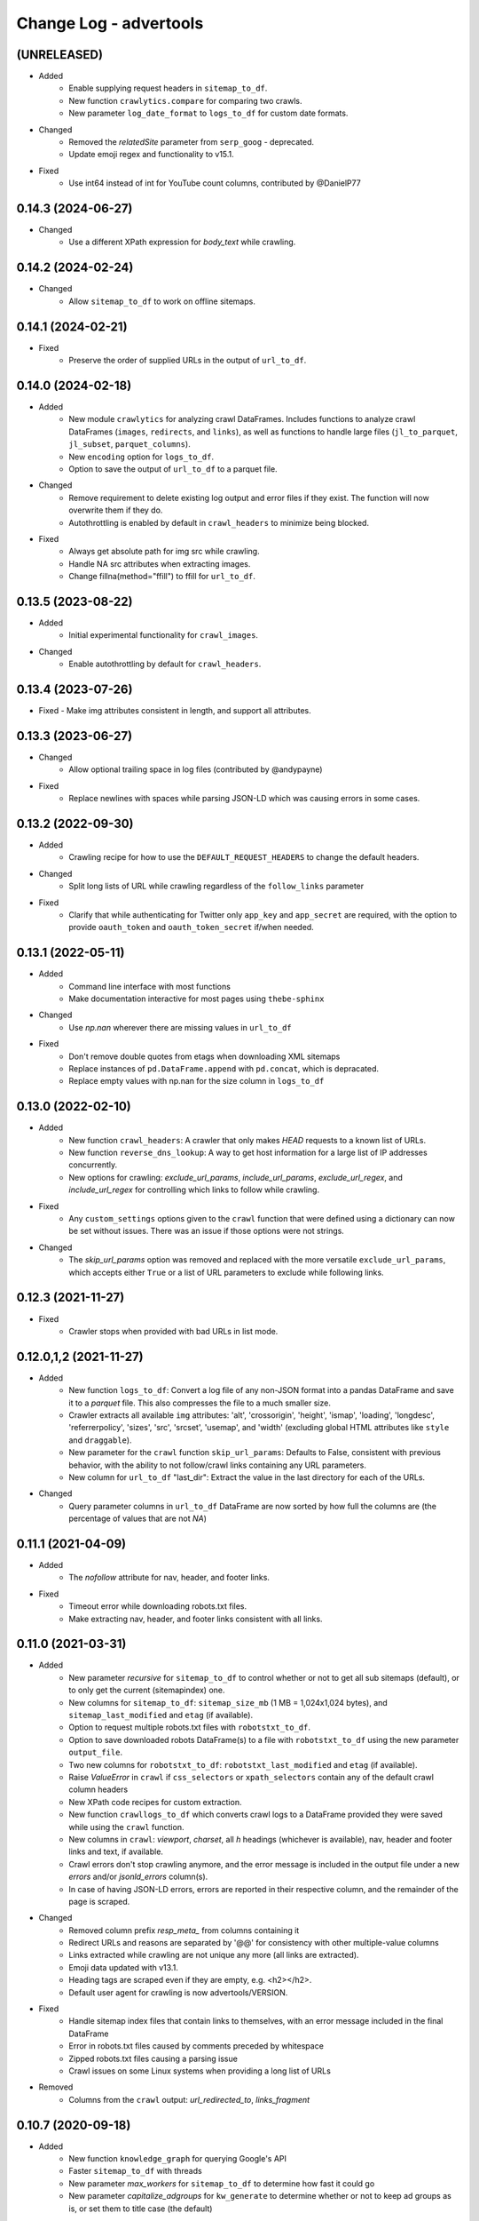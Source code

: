 =======================
Change Log - advertools
=======================

(UNRELEASED)
------------

* Added
    - Enable supplying request headers in ``sitemap_to_df``.
    - New function ``crawlytics.compare`` for comparing two crawls.
    - New parameter ``log_date_format`` to ``logs_to_df`` for custom date formats.

* Changed
    - Removed the `relatedSite` parameter from ``serp_goog`` - deprecated.
    - Update emoji regex and functionality to v15.1.

* Fixed
    - Use int64 instead of int for YouTube count columns, contributed by @DanielP77

0.14.3 (2024-06-27)
-------------------

* Changed
    - Use a different XPath expression for `body_text` while crawling.

0.14.2 (2024-02-24)
-------------------

* Changed
    - Allow ``sitemap_to_df`` to work on offline sitemaps.

0.14.1 (2024-02-21)
-------------------

* Fixed
    - Preserve the order of supplied URLs in the output of ``url_to_df``.

0.14.0 (2024-02-18)
-------------------

* Added
    - New module ``crawlytics`` for analyzing crawl DataFrames. Includes functions to
      analyze crawl DataFrames (``images``, ``redirects``, and ``links``), as well as
      functions to handle large files (``jl_to_parquet``, ``jl_subset``, ``parquet_columns``).
    - New ``encoding`` option for ``logs_to_df``.
    - Option to save the output of ``url_to_df`` to a parquet file.

* Changed
    - Remove requirement to delete existing log output and error files if they exist.
      The function will now overwrite them if they do.
    - Autothrottling is enabled by default in ``crawl_headers`` to minimize being blocked.

* Fixed
    - Always get absolute path for img src while crawling.
    - Handle NA src attributes when extracting images.
    - Change fillna(method="ffill") to ffill for ``url_to_df``.

0.13.5 (2023-08-22)
-------------------

* Added
    - Initial experimental functionality for ``crawl_images``.

* Changed
    - Enable autothrottling by default for ``crawl_headers``.

0.13.4 (2023-07-26)
-------------------

* Fixed
  -  Make img attributes consistent in length, and support all attributes.

0.13.3 (2023-06-27)
-------------------

* Changed
    - Allow optional trailing space in log files (contributed by @andypayne)

* Fixed
    - Replace newlines with spaces while parsing JSON-LD which was causing 
      errors in some cases.


0.13.2 (2022-09-30)
-------------------

* Added
    - Crawling recipe for how to use the ``DEFAULT_REQUEST_HEADERS`` to change
      the default headers.

* Changed
    - Split long lists of URL while crawling regardless of the ``follow_links``
      parameter

* Fixed
    - Clarify that while authenticating for Twitter only ``app_key`` and 
      ``app_secret`` are required, with the option to provide ``oauth_token``
      and ``oauth_token_secret`` if/when needed.


0.13.1 (2022-05-11)
-------------------

* Added
    - Command line interface with most functions
    - Make documentation interactive for most pages using ``thebe-sphinx``

* Changed
    - Use `np.nan` wherever there are missing values in ``url_to_df``

* Fixed
    - Don't remove double quotes from etags when downloading XML sitemaps
    - Replace instances of ``pd.DataFrame.append`` with ``pd.concat``, which is
      depracated.
    - Replace empty values with np.nan for the size column in ``logs_to_df``


0.13.0 (2022-02-10)
-------------------

* Added
    - New function ``crawl_headers``: A crawler that only makes `HEAD` requests
      to a known list of URLs.
    - New function ``reverse_dns_lookup``: A way to get host information for a
      large list of IP addresses concurrently.
    - New options for crawling: `exclude_url_params`, `include_url_params`,
      `exclude_url_regex`, and `include_url_regex` for controlling which links to
      follow while crawling.

* Fixed
    - Any ``custom_settings`` options given to the ``crawl`` function that were
      defined using a dictionary can now be set without issues. There was an
      issue if those options were not strings.

* Changed
    - The `skip_url_params` option was removed and replaced with the more
      versatile ``exclude_url_params``, which accepts either ``True`` or a list
      of URL parameters to exclude while following links.

0.12.3 (2021-11-27)
-------------------

* Fixed
    - Crawler stops when provided with bad URLs in list mode.

0.12.0,1,2 (2021-11-27)
-----------------------

* Added
    - New function ``logs_to_df``: Convert a log file of any non-JSON format
      into a pandas DataFrame and save it to a `parquet` file. This also
      compresses the file to a much smaller size.
    - Crawler extracts all available ``img`` attributes: 'alt', 'crossorigin',
      'height', 'ismap', 'loading', 'longdesc', 'referrerpolicy', 'sizes',
      'src', 'srcset', 'usemap',  and 'width' (excluding global HTML attributes
      like ``style`` and ``draggable``).
    - New parameter for the ``crawl`` function ``skip_url_params``: Defaults to
      False, consistent with previous behavior, with the ability to not
      follow/crawl links containing any URL parameters.
    - New column for ``url_to_df`` "last_dir": Extract the value in the last
      directory for each of the URLs.

* Changed
    - Query parameter columns in ``url_to_df`` DataFrame are now sorted by how
      full the columns are (the percentage of values that are not `NA`)
 
0.11.1 (2021-04-09)
-------------------

* Added
    - The `nofollow` attribute for nav, header, and footer links.

* Fixed
    - Timeout error while downloading robots.txt files.
    - Make extracting nav, header, and footer links consistent with all links.

0.11.0 (2021-03-31)
-------------------

* Added
    - New parameter `recursive` for ``sitemap_to_df`` to control whether or not
      to get all sub sitemaps (default), or to only get the current
      (sitemapindex) one.
    - New columns for ``sitemap_to_df``: ``sitemap_size_mb``
      (1 MB = 1,024x1,024 bytes), and ``sitemap_last_modified`` and ``etag``
      (if available).
    - Option to request multiple robots.txt files with ``robotstxt_to_df``.
    - Option to save downloaded robots DataFrame(s) to a file with
      ``robotstxt_to_df`` using the new parameter ``output_file``.
    - Two new columns for ``robotstxt_to_df``: ``robotstxt_last_modified`` and
      ``etag`` (if available).
    - Raise `ValueError` in ``crawl`` if ``css_selectors`` or
      ``xpath_selectors`` contain any of the default crawl column headers
    - New XPath code recipes for custom extraction.
    - New function ``crawllogs_to_df`` which converts crawl logs to a DataFrame
      provided they were saved while using the ``crawl`` function.
    - New columns in ``crawl``: `viewport`, `charset`, all `h` headings
      (whichever is available), nav, header and footer links and text, if
      available.
    - Crawl errors don't stop crawling anymore, and the error message is
      included in the output file under a new `errors` and/or `jsonld_errors`
      column(s).
    - In case of having JSON-LD errors, errors are reported in their respective
      column, and the remainder of the page is scraped.

* Changed
    - Removed column prefix `resp_meta_` from columns containing it
    - Redirect URLs and reasons are separated by '@@' for consistency with
      other multiple-value columns
    - Links extracted while crawling are not unique any more (all links are
      extracted).
    - Emoji data updated with v13.1.
    - Heading tags are scraped even if they are empty, e.g. <h2></h2>.
    - Default user agent for crawling is now advertools/VERSION.

* Fixed
    - Handle sitemap index files that contain links to themselves, with an
      error message included in the final DataFrame
    - Error in robots.txt files caused by comments preceded by whitespace
    - Zipped robots.txt files causing a parsing issue
    - Crawl issues on some Linux systems when providing a long list of URLs

* Removed
    - Columns from the ``crawl`` output: `url_redirected_to`, `links_fragment`


0.10.7 (2020-09-18)
-------------------

* Added
    - New function ``knowledge_graph`` for querying Google's API
    - Faster ``sitemap_to_df`` with threads
    - New parameter `max_workers` for ``sitemap_to_df`` to determine how fast
      it could go
    - New parameter `capitalize_adgroups` for ``kw_generate`` to determine
      whether or not to keep ad groups as is, or set them to title case (the
      default)

* Fixed
    - Remove restrictions on the number of URLs provided to ``crawl``,
      assuming `follow_links` is set to `False` (list mode)
    - JSON-LD issue breaking crawls when it's invalid (now skipped)

* Removed
    - Deprecate the ``youtube.guide_categories_list`` (no longer supported by
      the API)

0.10.6 (2020-06-30)
-------------------

* Added
    - JSON-LD support in crawling. If available on a page, JSON-LD items will
      have special columns, and multiple JSON-LD snippets will be numbered for
      easy filtering
* Changed
    - Stricter parsing for rel attributes, making sure they are in link
      elements as well
    - Date column names for ``robotstxt_to_df`` and ``sitemap_to_df`` unified
      as "download_date"
    - Numbering OG, Twitter, and JSON-LD where multiple elements are present in
      the same page, follows a unified approach: no numbering for the first
      element, and numbers start with "1" from the second element on. "element",
      "element_1", "element_2" etc.

0.10.5 (2020-06-14)
-------------------

* Added
    - New features for the ``crawl`` function:
        * Extract canonical tags if available
        * Extract alternate `href` and `hreflang` tags if available
        * Open Graph data "og:title", "og:type", "og:image", etc.
        * Twitter cards data "twitter:site", "twitter:title", etc.

* Fixed
    - Minor fixes to ``robotstxt_to_df``:
        * Allow whitespace in fields
        * Allow case-insensitive fields

* Changed
    - ``crawl`` now only supports `output_file` with the extension ".jl"
    - ``word_frequency`` drops `wtd_freq` and `rel_value` columns if `num_list`
      is not provided

0.10.4 (2020-06-07)
-------------------

* Added
    - New function ``url_to_df``, splitting URLs into their components and to a
      DataFrame
    - Slight speed up for ``robotstxt_test``

0.10.3 (2020-06-03)
-------------------

* Added
    - New function ``robotstxt_test``, testing URLs and whether they can be
      fetched by certain user-agents

* Changed
    - Documentation main page relayout, grouping of topics, & sidebar captions
    - Various documentation clarifications and new tests

0.10.2 (2020-05-25)
-------------------

* Added
    - User-Agent info to requests getting sitemaps and robotstxt files
    - CSS/XPath selectors support for the crawl function
    - Support for custom spider settings with a new parameter ``custom_settings``

* Fixed
    - Update changed supported search operators and values for CSE

0.10.1 (2020-05-23)
-------------------

* Changed
    - Links are better handled, and new output columns are available:
      ``links_url``, ``links_text``, ``links_fragment``, ``links_nofollow``
    - ``body_text`` extraction is improved by containing <p>, <li>, and <span>
      elements

0.10.0 (2020-05-21)
-------------------

* Added
    - New function ``crawl`` for crawling and parsing websites
    - New function ``robotstxt_to_df`` downloading robots.txt files into
      DataFrames

0.9.1 (2020-05-19)
------------------

* Added
    - Ability to specify robots.txt file for ``sitemap_to_df``
    - Ability to retreive any kind of sitemap (news, video, or images)
    - Errors column to the returnd DataFrame if any errors occur
    - A new ``sitemap_downloaded`` column showing datetime of getting the
      sitemap

* Fixed
    - Logging issue causing ``sitemap_to_df`` to log the same action twice
    - Issue preventing URLs not ending with xml or gz from being retreived
    - Correct sitemap URL showing in the ``sitemap`` column

0.9.0 (2020-04-03)
------------------

* Added
    - New function ``sitemap_to_df`` imports an XML sitemap into a
      ``DataFrame``

0.8.1 (2020-02-08)
------------------

* Changed
    - Column `query_time` is now named `queryTime` in the `youtube` functions
    - Handle json_normalize import from pandas based on pandas version

0.8.0 (2020-02-02)
------------------

* Added
    - New module `youtube` connecting to all GET requests in API
    - `extract_numbers` new function
    - `emoji_search` new function
    - `emoji_df` new variable containing all emoji as a DataFrame

* Changed
    - Emoji database updated to v13.0
    - `serp_goog` with expanded `pagemap` and metadata

* Fixed
    - `serp_goog` errors, some parameters not appearing in result
      df
    - `extract_numbers` issue when providing dash as a separator
      in the middle

0.7.3 (2019-04-17)
------------------

* Added
    - New function `extract_exclamations` very similar to
      `extract_questions`
    - New function `extract_urls`, also counts top domains and
      top TLDs
    - New keys to `extract_emoji`; `top_emoji_categories`
      & `top_emoji_sub_categories`
    - Groups and sub-groups to `emoji db`

0.7.2 (2019-03-29)
------------------

* Changed
    - Emoji regex updated
    - Simpler extraction of Spanish `questions`

0.7.1 (2019-03-26)
------------------

* Fixed
    - Missing __init__ imports.


0.7.0 (2019-03-26)
------------------

* Added
    - New `extract_` functions:

      * Generic `extract` used by all others, and takes
        arbitrary regex to extract text.
      * `extract_questions` to get question mark statistics, as
        well as the text of questions asked.
      * `extract_currency` shows text that has currency symbols in it, as
        well as surrounding text.
      * `extract_intense_words` gets statistics about, and extract words with
        any character repeated three or more times, indicating an intense
        feeling (+ve or -ve).

    - New function `word_tokenize`:
      
      * Used by `word_frequency` to get tokens of
        1,2,3-word phrases (or more).
      * Split a list of text into tokens of a specified number of words each.

    - New stop-words from the ``spaCy`` package:

      **current:** Arabic, Azerbaijani, Danish, Dutch, English, Finnish,
      French, German, Greek, Hungarian, Italian, Kazakh, Nepali, Norwegian,
      Portuguese, Romanian, Russian, Spanish, Swedish, Turkish.

      **new:** Bengali, Catalan, Chinese, Croatian, Hebrew, Hindi, Indonesian,
      Irish, Japanese, Persian, Polish, Sinhala, Tagalog, Tamil, Tatar, Telugu,
      Thai, Ukrainian, Urdu, Vietnamese

* Changed
    - `word_frequency` takes new parameters:
        * `regex` defaults to words, but can be changed to anything '\S+'
          to split words and keep punctuation for example.

        * `sep` not longer used as an option, the above `regex` can
          be used instead

        * `num_list` now optional, and defaults to counts of 1 each if not
          provided. Useful for counting `abs_freq` only if data not
          available.

        * `phrase_len` the number of words in each split token. Defaults
          to 1 and can be set to 2 or higher. This helps in analyzing phrases
          as opposed to words.

    - Parameters supplied to `serp_goog` appear at the beginning
      of the result df
    - `serp_youtube` now contains `nextPageToken` to make
      paginating requests easier

0.6.0 (2019-02-11)
------------------

* New function
    - `extract_words` to extract an arbitrary set of words
* Minor updates
    - `ad_from_string` slots argument reflects new text
      ad lenghts
    - `hashtag` regex improved

0.5.3 (2019-01-31)
------------------

* Fix minor bugs
    - Handle Twitter search queries with 0 results in final request

0.5.2 (2018-12-01)
------------------

* Fix minor bugs
    - Properly handle requests for >50 items (`serp_youtube`)
    - Rewrite test for _dict_product
    - Fix issue with string printing error msg

0.5.1 (2018-11-06)
------------------

* Fix minor bugs
    - _dict_product implemented with lists
    - Missing keys in some YouTube responses

0.5.0 (2018-11-04)
------------------

* New function `serp_youtube`
    - Query YouTube API for videos, channels, or playlists
    - Multiple queries (product of parameters) in one function call
    - Reponse looping and merging handled, one DataFrame 
* `serp_goog` return Google's original error messages
* twitter responses with entities, get the entities extracted, each in a
  separate column


0.4.1 (2018-10-13)
------------------

* New function `serp_goog` (based on Google CSE)
    - Query Google search and get the result in a DataFrame
    - Make multiple queries / requests in one function call
    - All responses merged in one DataFrame
* twitter.get_place_trends results are ranked by town and country

0.4.0 (2018-10-08)
------------------

* New Twitter module based on twython
    - Wraps 20+ functions for getting Twitter API data
    - Gets data in a pands DataFrame
    - Handles looping over requests higher than the defaults
* Tested on Python 3.7

0.3.0 (2018-08-14)
------------------

* Search engine marketing cheat sheet.
* New set of extract\_ functions with summary stats for each:
    * extract_hashtags
    * extract_mentions
    * extract_emoji
* Tests and bug fixes

0.2.0 (2018-07-06)
------------------

* New set of kw_<match-type> functions.
* Full testing and coverage. 

0.1.0 (2018-07-02)
------------------

* First release on PyPI.
* Functions available:
    - ad_create: create a text ad place words in placeholders
    - ad_from_string: split a long string to shorter string that fit into
        given slots
    - kw_generate: generate keywords from lists of products and words
    - url_utm_ga: generate a UTM-tagged URL for Google Analytics tracking
    - word_frequency: measure the absolute and weighted frequency of words in
        collection of documents
